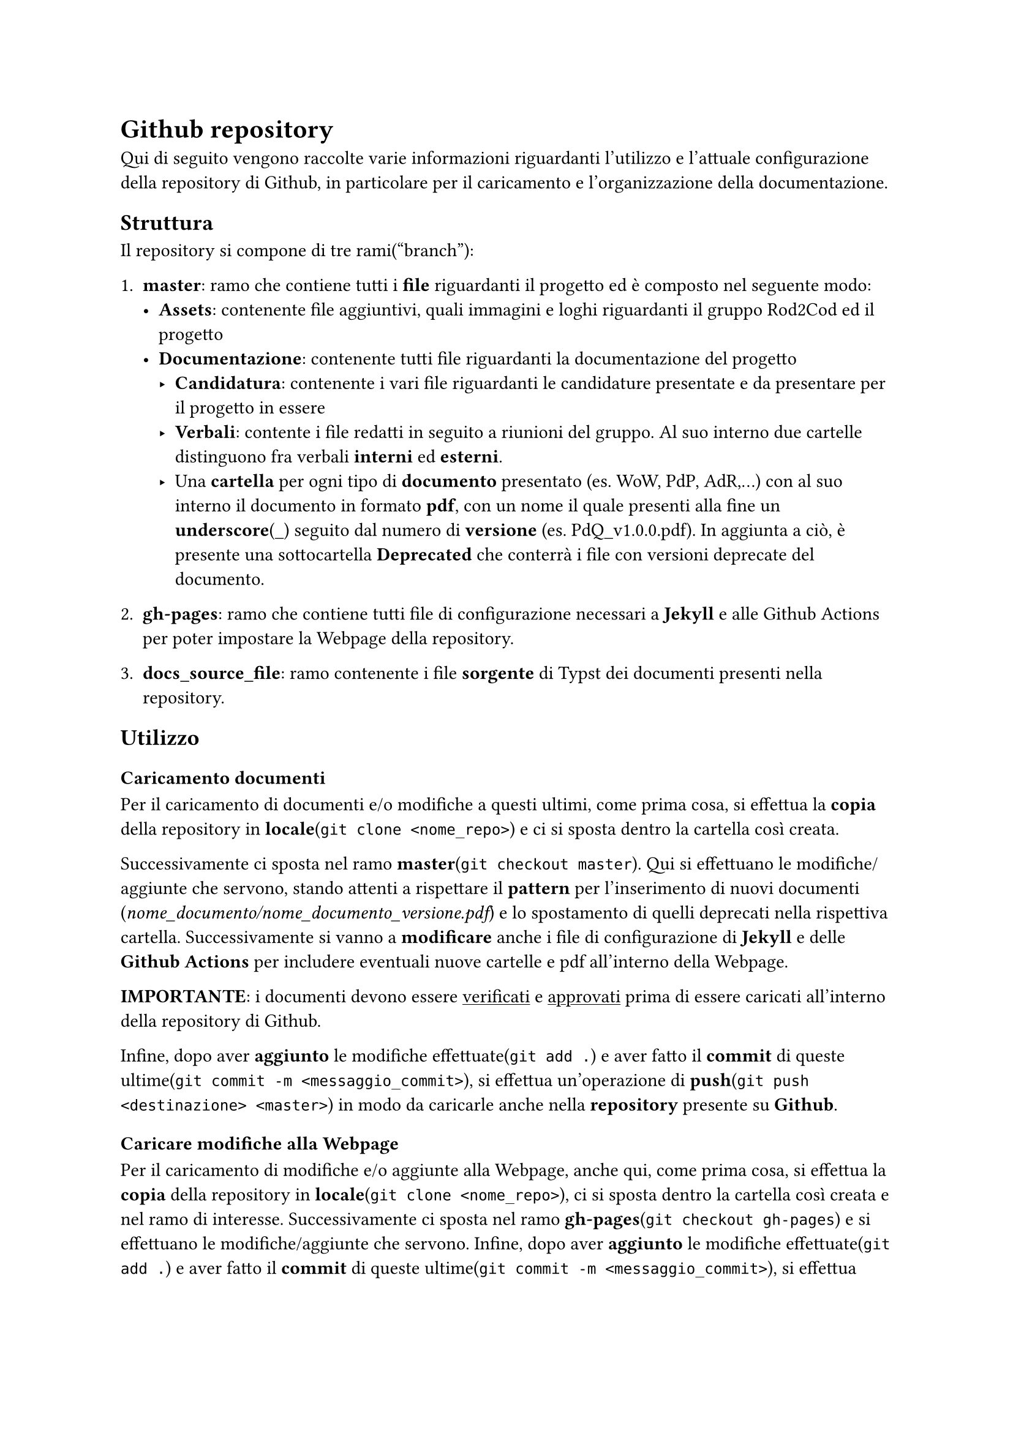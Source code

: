 = Github repository
  Qui di seguito vengono raccolte varie informazioni riguardanti l'utilizzo e l'attuale configurazione della repository di Github, in particolare per il caricamento e l'organizzazione della documentazione.

== Struttura
  Il repository si compone di tre rami("branch"):
  + *master*: ramo che contiene tutti i *file* riguardanti il progetto ed è composto nel seguente modo:
    - *Assets*: contenente file aggiuntivi, quali immagini e loghi riguardanti il gruppo Rod2Cod ed il progetto
    - *Documentazione*: contenente tutti file riguardanti la documentazione del progetto
      - *Candidatura*: contenente i vari file riguardanti le candidature presentate e da presentare per il progetto in essere
      - *Verbali*: contente i file redatti in seguito a riunioni del gruppo. Al suo interno due cartelle distinguono fra verbali *interni* ed *esterni*.
      - Una *cartella* per ogni tipo di *documento* presentato (es. WoW, PdP, AdR,...) con al suo interno il documento in formato *pdf*, con un nome il quale presenti alla fine un *underscore*(\_) seguito dal numero di *versione* (es. PdQ_v1.0.0.pdf). In aggiunta a ciò, è presente una sottocartella *Deprecated* che conterrà i file con versioni deprecate del documento.
  
  + *gh-pages*: ramo che contiene tutti file di configurazione necessari a *Jekyll* e alle Github Actions per poter impostare la Webpage della repository.
  
  + *docs_source_file*: ramo contenente i file *sorgente* di Typst dei documenti presenti nella repository.

== Utilizzo

=== Caricamento documenti
  Per il caricamento di documenti e/o modifiche a questi ultimi, come prima cosa, si effettua la *copia* della repository in *locale*(`git clone <nome_repo>`) e ci si sposta dentro la cartella così creata.
  
  Successivamente ci sposta nel ramo *master*(`git checkout master`). Qui si effettuano le modifiche/aggiunte che servono, stando attenti a rispettare il *pattern* per l'inserimento di nuovi documenti (_nome_documento/nome_documento_versione.pdf_) e lo spostamento di quelli deprecati nella rispettiva cartella. Successivamente si vanno a *modificare* anche i file di configurazione di *Jekyll* e delle *Github Actions* per includere eventuali nuove cartelle e pdf all'interno della Webpage.

  *IMPORTANTE*: i documenti devono essere #underline[verificati] e #underline[approvati] prima di essere caricati all'interno della repository di Github.
  
  Infine, dopo aver *aggiunto* le modifiche effettuate(`git add .`) e aver fatto il *commit* di queste ultime(`git commit -m <messaggio_commit>`), si effettua un'operazione di *push*(`git push <destinazione> <master>`) in modo da caricarle anche nella *repository* presente su *Github*.

=== Caricare modifiche alla Webpage
  Per il caricamento di modifiche e/o aggiunte alla Webpage, anche qui, come prima cosa, si effettua la *copia* della repository in *locale*(`git clone <nome_repo>`), ci si sposta dentro la cartella così creata e nel ramo di interesse. Successivamente ci sposta nel ramo *gh-pages*(`git checkout gh-pages`) e si effettuano le modifiche/aggiunte che servono.
  Infine, dopo aver *aggiunto* le modifiche effettuate(`git add .`) e aver fatto il *commit* di queste ultime(`git commit -m <messaggio_commit>`), si effettua un'operazione di *push*(`git push <destinazione> <gh-pages>`) in modo da caricarle anche nella repo presente su Github.

== Sistema di ticketing

Il sistema di ticketing utilizzato per la gestione del progetto è quello integrato in GitHub, una soluzione flessibile ed efficiente che consente di monitorare le attività, segnalare problemi e pianificare il lavoro in maniera collaborativa. Questo strumento, fortemente integrato con il repository, permette al team di organizzare e tracciare ogni aspetto dello sviluppo in modo strutturato. Alla base del sistema di ticketing di GitHub ci sono le Issues, che rappresentano il cuore della gestione delle attività. Ogni issue è caratterizzata da un titolo sintetico che descrive il problema o la richiesta, una descrizione dettagliata per fornire il contesto e le istruzioni necessarie, e un insieme di etichette che aiutano a categorizzare e identificare la tipologia dell’attività. Le issues possono essere assegnate a uno o più membri del team, identificando così i responsabili della gestione e risoluzione del compito. Inoltre, è possibile associare ogni issue a obiettivi più ampi, le milestone, che consentono di raggruppare attività correlate e monitorare i progressi generali del progetto.

=== Creazione del ticket

Il processo di utilizzo del sistema prevede la creazione di una nuova issue accedendo alla relativa sezione del repository, dove viene compilato il titolo e fornita una descrizione chiara e dettagliata dell’attività. Durante questa fase, è possibile aggiungere etichette per indicare la categoria o la priorità e assegnare la issue ai membri del team più adatti. Una volta creata, l’issue diventa il riferimento centrale per tutte le attività correlate. I progressi vengono monitorati attraverso aggiornamenti nei commenti, eventuali modifiche alla descrizione o aggiunte di nuove etichette, in modo da riflettere lo stato più recente del lavoro. Una volta creata la issue, si passa sulla project board, dove in automatico verrà visualizzato il ticket con tutti i dettagli spiegati prima.

=== Project board

Le Project Board di Github sono uno strumento visivo potente e versatile, progettato per gestire e organizzare il lavoro all'interno di un progetto. Ispirate al metodo Kanban, queste bacheche offrono una rappresentazione chiara e immediata del flusso di lavoro, consentendo al team di monitorare lo stato di avanzamento delle attività, identificare eventuali ostacoli e garantire un'efficace collaborazione. Nelle sezioni successive vedremo come abbiamo suddiviso le board per la gestione dei ticket.

==== Project board per i documenti

La project board per i documenti viene suddivisa nelle seguenti colonne: 

- *Non Assegnato*: Questa colonna raccoglie i ticket che non sono stati ancora assegnati a nessun membro del team. Questi elementi rappresentano attività o problemi che devono essere valutati o presi in carico.

- *Assegnato*: I ticket in questa colonna sono stati affidati a uno o più membri del team, ma il lavoro su di essi non è ancora iniziato. Questo indica che l’attività è stata identificata e attende di essere avviata.

- *In Corso*: Qui vengono spostati i ticket sui quali si sta attivamente lavorando. È una colonna fondamentale per monitorare le attività in corso e tenere traccia dei progressi del team.

- *In Revisione*: Questa colonna contiene i ticket per i quali il lavoro è stato completato, ma che devono ancora essere revisionati. Include quindi la verifica della correttezza delle modifiche inserite, sia da un punto di vista semantico che sintattico.

- *In Approvazione*: I ticket in questa colonna sono in fase di approvazione finale. È un passaggio che coinvolge il responsabile che deve accettare o rifiutare il lavoro svolto.

- *In Attesa di Approvazione Esterna*: Questa colonna rappresenta attività che richiedono l’approvazione di soggetti esterni al team, ovvero l'azienda proponente. Indica che il lavoro è in attesa di feedback o validazione esterna.

- *Completato*: I ticket in questa colonna sono stati completati con successo. Indica che l’attività è stata svolta, revisionata e approvata, ed è ora considerata chiusa.


